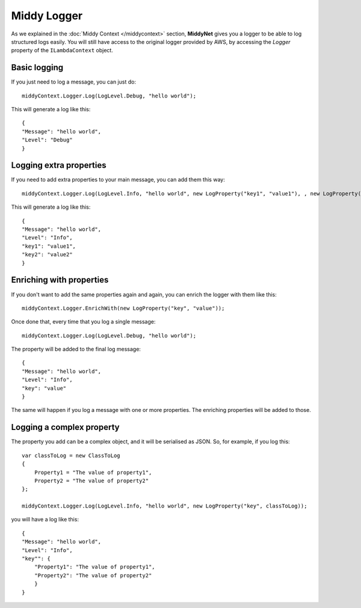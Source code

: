 Middy Logger
============

As we explained in the :doc:`Middy Context </middycontext>` section, **MiddyNet** gives you a logger to be able to log structured logs easily. You will still have access to the original logger provided by AWS, by accessing the *Logger* property of the ``ILambdaContext`` object.

Basic logging
-------------
If you just need to log a message, you can just do::

    middyContext.Logger.Log(LogLevel.Debug, "hello world");


This will generate a log like this::

    {
    "Message": "hello world",
    "Level": "Debug"
    }

Logging extra properties
------------------------
If you need to add extra properties to your main message, you can add them this way::

    middyContext.Logger.Log(LogLevel.Info, "hello world", new LogProperty("key1", "value1"), , new LogProperty("key2", "value2"));

This will generate a log like this::

    {
    "Message": "hello world",
    "Level": "Info",
    "key1": "value1",
    "key2": "value2"
    }

Enriching with properties
-------------------------
If you don't want to add the same properties again and again, you can enrich the logger with them like this::

    middyContext.Logger.EnrichWith(new LogProperty("key", "value"));

Once done that, every time that you log a single message::

    middyContext.Logger.Log(LogLevel.Debug, "hello world");

The property will be added to the final log message::

    {
    "Message": "hello world",
    "Level": "Info",
    "key": "value"
    }


The same will happen if you log a message with one or more properties. The enriching properties will be added to those.

Logging a complex property
--------------------------
The property you add can be a complex object, and it will be serialised as JSON. So, for example, if you log this::

    var classToLog = new ClassToLog
    {
        Property1 = "The value of property1",
        Property2 = "The value of property2"
    };

    middyContext.Logger.Log(LogLevel.Info, "hello world", new LogProperty("key", classToLog));


you will have a log like this::

    {
    "Message": "hello world",
    "Level": "Info",
    "key"": {
        "Property1": "The value of property1",
        "Property2": "The value of property2"
        }
    }
